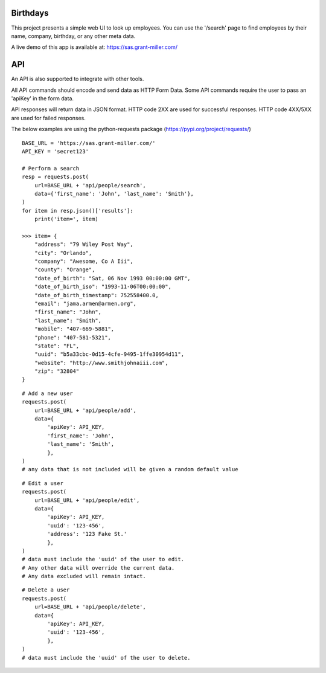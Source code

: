 Birthdays
=============

This project presents a simple web UI to look up employees.
You can use the '/search' page to find employees by their name, company, birthday, or any other meta data.

A live demo of this app is available at: https://sas.grant-miller.com/

API
===
An API is also supported to integrate with other tools.

All API commands should encode and send data as HTTP Form Data.
Some API commands require the user to pass an 'apiKey' in the form data.

API responses will return data in JSON format.
HTTP code 2XX are used for successful responses. HTTP code 4XX/5XX are used for failed responses.

The below examples are using the python-requests package (https://pypi.org/project/requests/)

::

    BASE_URL = 'https://sas.grant-miller.com/'
    API_KEY = 'secret123'

    # Perform a search
    resp = requests.post(
        url=BASE_URL + 'api/people/search',
        data={'first_name': 'John', 'last_name': 'Smith'},
    )
    for item in resp.json()['results']:
        print('item=', item)

    >>> item= {
        "address": "79 Wiley Post Way",
        "city": "Orlando",
        "company": "Awesome, Co A Iii",
        "county": "Orange",
        "date_of_birth": "Sat, 06 Nov 1993 00:00:00 GMT",
        "date_of_birth_iso": "1993-11-06T00:00:00",
        "date_of_birth_timestamp": 752558400.0,
        "email": "jama.armen@armen.org",
        "first_name": "John",
        "last_name": "Smith",
        "mobile": "407-669-5881",
        "phone": "407-581-5321",
        "state": "FL",
        "uuid": "b5a33cbc-0d15-4cfe-9495-1ffe30954d11",
        "website": "http://www.smithjohnaiii.com",
        "zip": "32804"
    }

::

    # Add a new user
    requests.post(
        url=BASE_URL + 'api/people/add',
        data={
            'apiKey': API_KEY,
            'first_name': 'John',
            'last_name': 'Smith',
            },
    )
    # any data that is not included will be given a random default value


::

    # Edit a user
    requests.post(
        url=BASE_URL + 'api/people/edit',
        data={
            'apiKey': API_KEY,
            'uuid': '123-456',
            'address': '123 Fake St.'
            },
    )
    # data must include the 'uuid' of the user to edit.
    # Any other data will override the current data.
    # Any data excluded will remain intact.

::

    # Delete a user
    requests.post(
        url=BASE_URL + 'api/people/delete',
        data={
            'apiKey': API_KEY,
            'uuid': '123-456',
            },
    )
    # data must include the 'uuid' of the user to delete.



